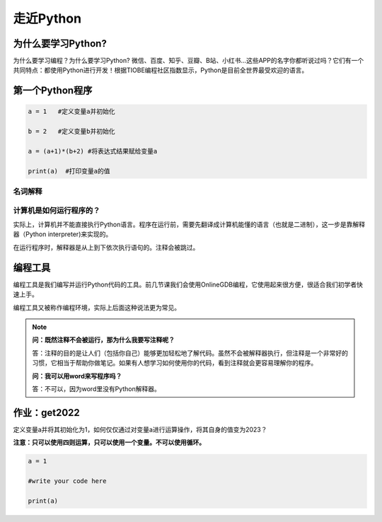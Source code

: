 走近Python
========

为什么要学习Python?
-----------------

为什么要学习编程？为什么要学习Python?
微信、百度、知乎、豆瓣、B站、小红书...这些APP的名字你都听说过吗？它们有一个共同特点：都使用Python进行开发！根据TIOBE编程社区指数显示，Python是目前全世界最受欢迎的语言。

第一个Python程序
---------------
.. code-block:: python

      a = 1   #定义变量a并初始化

      b = 2   #定义变量b并初始化

      a = (a+1)*(b+2) #将表达式结果赋给变量a

      print(a)  #打印变量a的值

名词解释
+++++++

.. glossary::

  变量（Variable)

    用来保存程序数据。使用使用变量前需要对变量进行定义。

  赋值符（Assignment operator)

    作用是将符号右边的值赋给左边的变量。

  print()

    Python的命令，作用是打印括号中的值。

  注释（Comment）

    对代码的解释与说明。注释不会被执行。


计算机是如何运行程序的？
+++++++++++++++++

实际上，计算机并不能直接执行Python语言。程序在运行前，需要先翻译成计算机能懂的语言（也就是二进制），这一步是靠解释器（Python interpreter)来实现的。

在运行程序时，解释器是从上到下依次执行语句的。注释会被跳过。

编程工具
-------

编程工具是我们编写并运行Python代码的工具。前几节课我们会使用OnlineGDB编程，它使用起来很方便，很适合我们初学者快速上手。

编程工具又被称作编程环境，实际上后面这种说法更为常见。

.. note::

  **问：既然注释不会被运行，那为什么我要写注释呢？**

  答：注释的目的是让人们（包括你自己）能够更加轻松地了解代码。虽然不会被解释器执行，但注释是一个非常好的习惯，它相当于帮助你做笔记。如果有人想学习如何使用你的代码，看到注释就会更容易理解你的程序。

  **问：我可以用word来写程序吗？**

  答：不可以，因为word里没有Python解释器。

.. _get2022:

作业：get2022
---------------

定义变量a并将其初始化为1，如何仅仅通过对变量a进行运算操作，将其自身的值变为2023？

**注意：只可以使用四则运算，只可以使用一个变量。不可以使用循环。**

.. code-block:: python

  a = 1

  #write your code here

  print(a)
